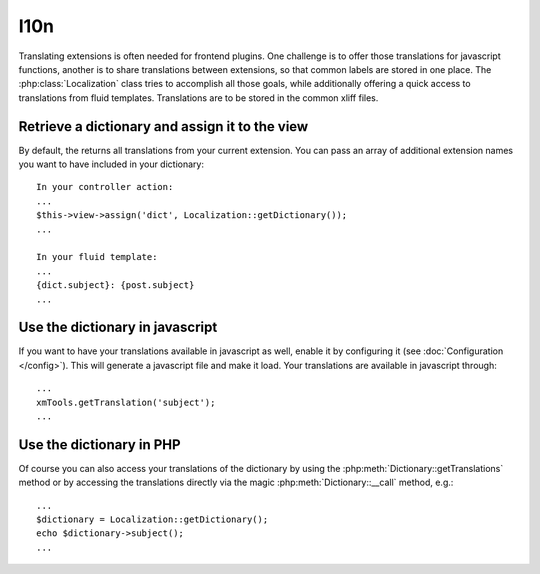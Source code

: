 I10n
----

Translating extensions is often needed for frontend plugins. One challenge is to offer those translations for javascript functions, another is to share
translations between extensions, so that common labels are stored in one place. The :php:class:`Localization` class tries to accomplish all those goals, while
additionally offering a quick access to translations from fluid templates. Translations are to be stored in the common xliff files.

Retrieve a dictionary and assign it to the view
~~~~~~~~~~~~~~~~~~~~~~~~~~~~~~~~~~~~~~~~~~~~~~~~

By default, the returns all translations from your current extension. You can pass an array of additional extension names you want to have included in your dictionary:

::

    In your controller action:
    ...
    $this->view->assign('dict', Localization::getDictionary());
    ...

    In your fluid template:
    ...
    {dict.subject}: {post.subject}
    ...

Use the dictionary in javascript
~~~~~~~~~~~~~~~~~~~~~~~~~~~~~~~~~

If you want to have your translations available in javascript as well, enable it by configuring it (see :doc:`Configuration </config>`). This will
generate a javascript file and make it load. Your translations are available in javascript through:

::

    ...
    xmTools.getTranslation('subject');
    ...

Use the dictionary in PHP
~~~~~~~~~~~~~~~~~~~~~~~~~

Of course you can also access your translations of the dictionary by using the :php:meth:`Dictionary::getTranslations` method or by accessing the translations
directly via the magic :php:meth:`Dictionary::__call` method, e.g.:

::

    ...
    $dictionary = Localization::getDictionary();
    echo $dictionary->subject();
    ...
